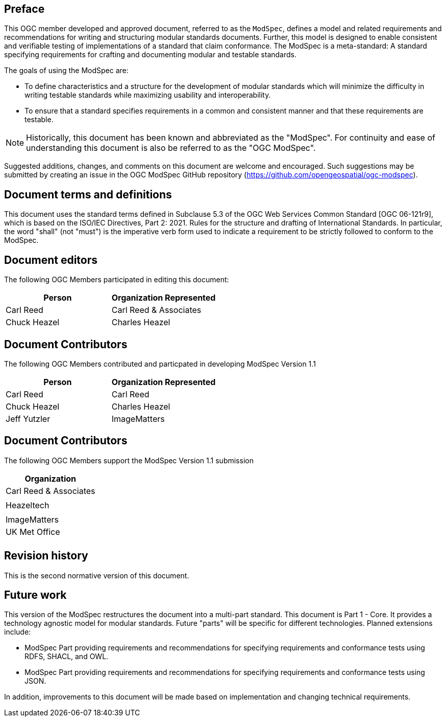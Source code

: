 [.preface]
== Preface

This OGC member developed and approved document, referred to as the `ModSpec`, defines a model and related requirements 
and recommendations for writing and structuring modular standards documents. Further, this model is designed to enable 
consistent and verifiable testing of implementations of a standard that claim conformance. The ModSpec is a meta-standard: 
A standard specifying requirements for crafting and documenting modular and testable standards. 

The goals of using the ModSpec are:

- To define characteristics and a structure for the development of modular standards which will minimize the difficulty in writing testable standards while maximizing usability and interoperability.
- To ensure that a standard specifies requirements in a common and consistent manner and that these requirements are testable.

NOTE: Historically, this document has been known and abbreviated as the "ModSpec". For continuity and ease of understanding this document is also be referred to as the "OGC ModSpec".

Suggested additions, changes, and comments on this document are welcome and
encouraged. Such suggestions may be submitted by creating an issue in the 
OGC ModSpec GitHub repository (https://github.com/opengeospatial/ogc-modspec).

[.preface]
== Document terms and definitions

This document uses the standard terms defined in Subclause 5.3 of the OGC Web Services Common Standard [OGC 06-121r9], which
is based on the ISO/IEC Directives, Part 2: 2021. Rules for the structure and drafting of
International Standards. In particular, the word "shall" (not "must") is the
imperative verb form used to indicate a requirement to be strictly followed to
conform to the ModSpec.

[.preface]
== Document editors

The following OGC Members participated in editing this document:

[%unnumbered]
|===
^h| Person ^h| Organization Represented
| Carl Reed | Carl Reed & Associates
| Chuck Heazel | Charles Heazel
|===

[.preface]
== Document Contributors

The following OGC Members contributed and particpated in developing ModSpec Version 1.1 

[%unnumbered]
|===
^h| Person ^h| Organization Represented
| Carl Reed | Carl Reed
| Chuck Heazel | Charles Heazel
| Jeff Yutzler | ImageMatters
|===

[.preface]
== Document Contributors

The following OGC Members support the ModSpec Version 1.1 submission

[%unnumbered]
|===
^h| Organization
| Carl Reed & Associates |
| Heazeltech |
| ImageMatters
| UK Met Office |
|===

[.preface]
== Revision history

This is the second normative version of this document.

[.preface]
== Future work

This version of the ModSpec restructures the document into a multi-part standard. This document is Part 1 - Core. 
It provides a technology agnostic model for modular standards. Future "parts" will be specific for different technologies. Planned extensions include:

- ModSpec Part providing requirements and recommendations for specifying requirements and conformance tests using RDFS, SHACL, and OWL.
- ModSpec Part providing requirements and recommendations for specifying requirements and conformance tests using JSON.

In addition, improvements to this document will be made based on implementation and changing technical requirements. 
